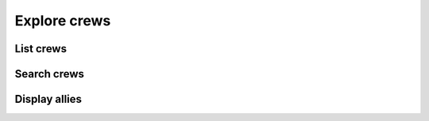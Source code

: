 Explore crews
=============

List crews
----------

.. http:get:: /crewsapi/SearchCrews?crewType=(crew_type)&openCrewFilter=(open_filter)&systemCrewFilter=(system_filter)

  **Example request**:

  .. sourcecode:: http

    GET /crewsapi/SearchCrews?crewType=thrillSeekers&openCrewFilter=-1&systemCrewFilter=-1 HTTP/1.1
    Host: socialclub.rockstargames.com

  **Example response** `(full) <_static/responses/explore-crews_list.txt>`__:

  .. include:: _static/responses/explore-crews_list.txt
    :literal:
    :code: json
    :end-line: 30

  :query optional crew_type: display only a certain crew type, allowed values:
                             ``open``, ``chatterBoxes``, ``thrillSeekers``, ``rebels``, ``soldiers``, ``allStars`` and empty value (anything)
  :query open_filter: search only open crews, allowed values:
                      ``-1`` for false (open and closed crews),
                      ``1`` for true (only open)
  :query system_filter: display only Rockstar crews, allowed values:
                      ``-1`` for false (only official Rockstar crews),
                      ``1`` for true (also player created crews)

Search crews
------------

.. http:get:: /crewsapi/SearchCrews?searchTerm=(search_term)&crewType=(crew_type)&openCrewFilter=(open_filter)&systemCrewFilter=(system_filter)

  **Example request**:

  .. sourcecode:: http

    GET /crewsapi/SearchCrews?searchTerm=rebl&crewType=thrillSeekers&openCrewFilter=1&systemCrewFilter=-1 HTTP/1.1
    Host: socialclub.rockstargames.com

  **Example response** `(full) <_static/responses/explore-crews_search.txt>`__:

  .. include:: _static/responses/explore-crews_search.txt
    :literal:
    :code: json
    :end-line: 30

  :query search_term: The term you want to look for
  :query optional crew_type: display only a certain crew type, allowed values:
                             ``open``, ``chatterBoxes``, ``thrillSeekers``, ``rebels``, ``soldiers``, ``allStars`` and empty value (anything)
  :query open_filter: search only open crews, allowed values:
                      ``-1`` for false (open and closed crews),
                      ``1`` for true (only open)
  :query system_filter: display only Rockstar crews, allowed values:
                      ``-1`` for false (only official Rockstar crews),
                      ``1`` for true (also player created crews)

Display allies
--------------

.. http:get:: /crewsapi/GetCrewsWithFriends

  List all ally crews (crews of your friends).

  **Example request**:

  .. sourcecode:: http

    GET /crewsapi/GetCrewsWithFriends HTTP/1.1
    Host: socialclub.rockstargames.com

  **Example response** `(full) <_static/responses/explore-crews_display-allies.txt>`__:

  .. include:: _static/responses/explore-crews_display-allies.txt
    :literal:
    :code: json
    :end-line: 30
